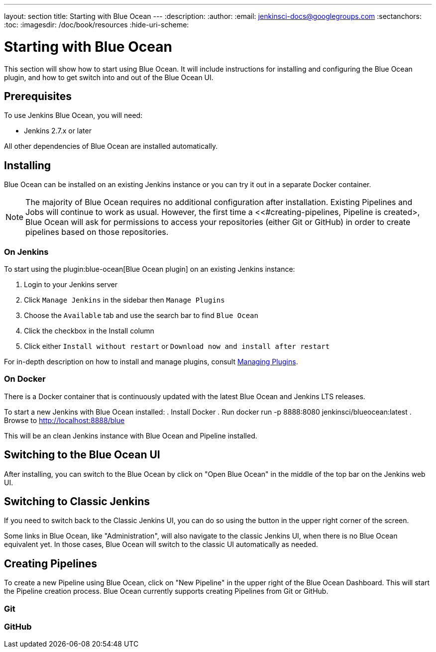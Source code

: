 ---
layout: section
title: Starting with Blue Ocean
---
:description:
:author:
:email: jenkinsci-docs@googlegroups.com
:sectanchors:
:toc:
:imagesdir: /doc/book/resources
:hide-uri-scheme:

= Starting with Blue Ocean

This section will show how to start using Blue Ocean.
It will include instructions for installing and configuring the Blue Ocean plugin,
and how to get switch into and out of the Blue Ocean UI.

== Prerequisites

To use Jenkins Blue Ocean, you will need:

* Jenkins 2.7.x or later

All other dependencies of Blue Ocean are installed automatically.

== Installing

Blue Ocean can be installed on an existing Jenkins instance or you can try it out
in a separate Docker container.

[NOTE]
====
The majority of Blue Ocean requires no additional configuration after installation.
Existing Pipelines and Jobs will continue to work as usual.
However, the first time a <<#creating-pipelines, Pipeline is created>,
Blue Ocean will ask for permissions to access your repositories (either Git or GitHub)
in order to create pipelines based on those repositories.
====

=== On Jenkins

To start using the
plugin:blue-ocean[Blue Ocean plugin] on an existing Jenkins instance:

. Login to your Jenkins server
. Click `Manage Jenkins` in the sidebar then `Manage Plugins`
. Choose the `Available` tab and use the search bar to find `Blue Ocean`
. Click the checkbox in the Install column
. Click either `Install without restart` or `Download now and install after restart`

For in-depth description on how to install and manage plugins,
consult <<managing/plugins#, Managing Plugins>>.

=== On Docker

There is a Docker container that is continuously updated with the
latest Blue Ocean and Jenkins LTS releases.

To start a new Jenkins with Blue Ocean installed:
. Install Docker
. Run docker run -p 8888:8080 jenkinsci/blueocean:latest
. Browse to http://localhost:8888/blue

This will be an clean Jenkins instance with Blue Ocean and Pipeline installed.


== Switching to the Blue Ocean UI

After installing, you can switch to the Blue Ocean by click on "Open Blue Ocean"
in the middle of the top bar on the Jenkins web UI.

//TODO:Image

== Switching to Classic Jenkins

If you need to switch back to the Classic Jenkins UI, you can do so using the button
in the upper right corner of the screen.

//TODO:Image

Some links in Blue Ocean, like "Administration", will also navigate to the
classic Jenkins UI, when there is no Blue Ocean equivalent yet.  In those cases,
Blue Ocean will switch to the classic UI automatically as needed.

[[creating-pipelines]]
== Creating Pipelines

To create a new Pipeline using Blue Ocean,
click on "New Pipeline" in the upper right of the Blue Ocean Dashboard.
This will start the Pipeline creation process.
Blue Ocean currently supports creating Pipelines from Git or GitHub.

=== Git


=== GitHub
